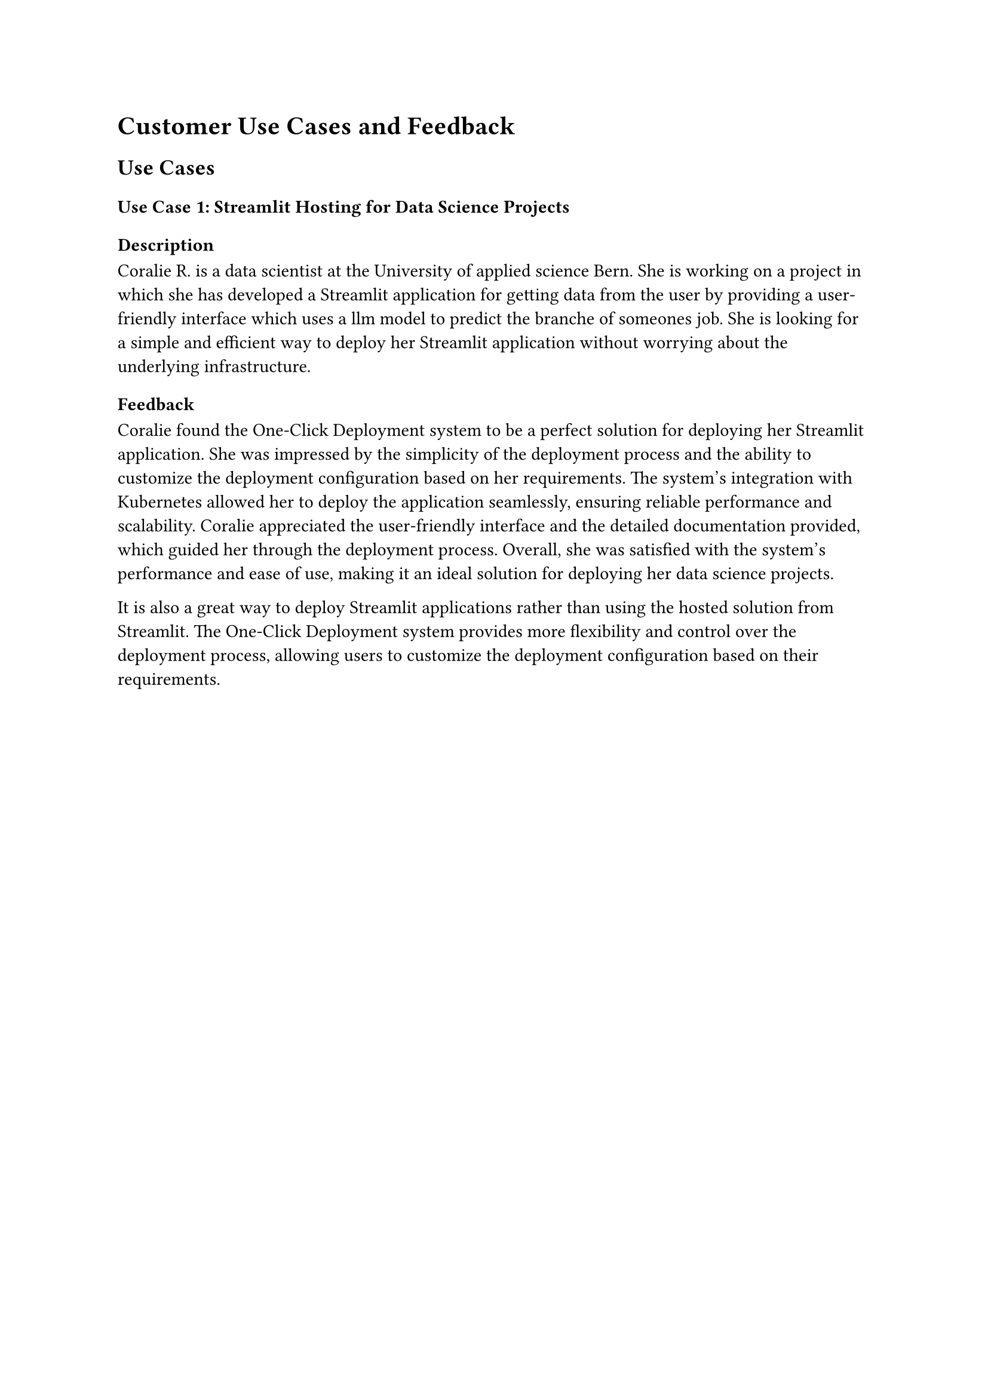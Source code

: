 = Customer Use Cases and Feedback

== Use Cases

=== Use Case 1: Streamlit Hosting for Data Science Projects

==== Description

Coralie R. is a data scientist at the University of applied science Bern. She is working on a project in which she has developed a Streamlit application for getting data from the user by providing a user-friendly interface which uses a llm model to predict the branche of someones job. She is looking for a simple and efficient way to deploy her Streamlit application without worrying about the underlying infrastructure.

==== Feedback

Coralie found the One-Click Deployment system to be a perfect solution for deploying her Streamlit application. She was impressed by the simplicity of the deployment process and the ability to customize the deployment configuration based on her requirements. The system's integration with Kubernetes allowed her to deploy the application seamlessly, ensuring reliable performance and scalability. Coralie appreciated the user-friendly interface and the detailed documentation provided, which guided her through the deployment process. Overall, she was satisfied with the system's performance and ease of use, making it an ideal solution for deploying her data science projects.

It is also a great way to deploy Streamlit applications rather than using the hosted solution from Streamlit. The One-Click Deployment system provides more flexibility and control over the deployment process, allowing users to customize the deployment configuration based on their requirements.

#pagebreak()

=== Use Case 2: Vercel Alternative for Node Projects

==== Description

Emanuel I. is a co-founder and full-stack developer for his web development agency unbrkn GmbH #footnote[https://www.unbrkn.ch/]. He is working on some Node.js projects and currently hosting them on Vercel. However, he is looking for an alternative Hosting partner in Switzerland to ensure data sovereignty and compliance with local regulations. So he is looking for a simple and efficient way to deploy his Node.js projects without worrying about the underlying infrastructure. Because at Natron Tech #footnote[https://natron.ch] we provide our customers managed Kubernetes clusters, he is looking for a solution that can be easily integrated with Kubernetes.

==== Feedback

Emanuel found the One-Click Deployment system to be an excellent alternative to Vercel for hosting his Node.js projects. He appreciated the system's seamless integration with Kubernetes, allowing him to deploy his applications with minimal effort. The ability to customize the deployment configuration based on his requirements was a significant advantage, enabling him to tailor the deployment process to suit his needs. Emanuel was impressed by the system's ease of use and features, ensuring that his applications ran smoothly and efficiently. He found the user interface intuitive and easy to navigate, making the deployment process straightforward and hassle-free. Overall, he was pleased with the system's capabilities and the support provided, making it an ideal solution for hosting his Node.js projects.

#pagebreak()

=== Use Case 3: Node-RED Deployment for IoT Projects

==== Description

At Natron Tech #footnote[https://natron.ch], we are working on simplifying the deployment of the Node-RED platform for IoT projects. The One-Click Deployment system offers a streamlined solution for deploying Node-RED instances on Kubernetes, enabling developers to create and manage IoT applications efficiently.

==== Feedback

The One-Click Deployment system has proven to be a valuable tool for simplifying the deployment of Node-RED instances for IoT projects. The system's user-friendly interface and customizable deployment configurations have made it easy for developers to deploy and manage Node-RED instances on Kubernetes. The seamless integration with Kubernetes has ensured reliable performance and scalability, allowing developers to focus on building innovative IoT applications without worrying about the underlying infrastructure. The detailed documentation and support provided have been instrumental in guiding developers through the deployment process, ensuring a smooth and hassle-free experience.
== Conclusion

The One-Click Deployment system has received positive feedback from customers across various domains, highlighting its efficiency, reliability, and ease of use. The system's seamless integration with Kubernetes, user-friendly interface, and customizable deployment configurations have made it an ideal choice for deploying a wide range of applications, from data science projects to IoT applications. Customers have appreciated the system's performance, scalability, and detailed documentation, which have guided them through the deployment process. The feedback from customers underscores the system's value in simplifying the deployment and management of applications, ensuring a seamless and efficient experience for users. By addressing the diverse needs of customers and providing a robust deployment solution, the One-Click Deployment system has proven to be a valuable tool for developers and organizations seeking a streamlined deployment experience. The positive feedback from customers reflects the system's success in delivering on its promise of simplifying the deployment process and empowering users to focus on building innovative applications. The system's continuous improvement and customer-centric approach will further enhance its capabilities and ensure its relevance in the rapidly evolving technology landscape.
